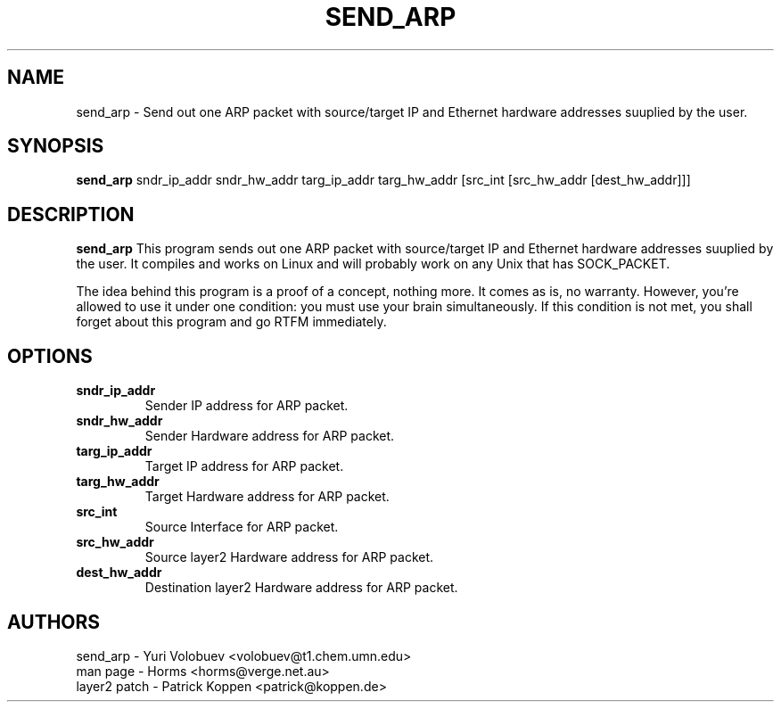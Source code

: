 .\""""""""""""""""""""""""""""""""""""""""""""""""""""""""""""""""""""""
.\" send_arp.8                                             February 2001
.\" Horms                                             horms@verge.net.au
.\"
.\" send_arp
.\" Send out one ARP packet with source/target IP and Ethernet
.\" hardware addresses suuplied by the user
.\" Copyright (C) 1997  Yuri Volobuev <volobuev@t1.chem.umn.edu>
.\" 
.\" This program is free software; you can redistribute it and/or
.\" modify it under the terms of the GNU General Public License as
.\" published by the Free Software Foundation; either version 2 of the
.\" License, or (at your option) any later version.
.\" 
.\" This program is distributed in the hope that it will be useful, but
.\" WITHOUT ANY WARRANTY; without even the implied warranty of
.\" MERCHANTABILITY or FITNESS FOR A PARTICULAR PURPOSE.  See the GNU
.\" General Public License for more details.
.\" 
.\" You should have received a copy of the GNU General Public License
.\" along with this program; if not, write to the Free Software
.\" Foundation, Inc., 59 Temple Place, Suite 330, Boston, MA
.\" 02111-1307  USA
.\"
.\""""""""""""""""""""""""""""""""""""""""""""""""""""""""""""""""""""""
.TH SEND_ARP 8 "30th October 2003"
.SH NAME
send_arp \- Send out one ARP packet with source/target IP and Ethernet
hardware addresses suuplied by the user.
.SH SYNOPSIS
\fBsend_arp\fP sndr_ip_addr sndr_hw_addr targ_ip_addr targ_hw_addr [src_int [src_hw_addr [dest_hw_addr]]]
.SH DESCRIPTION
\fBsend_arp\fP 
This program sends out one ARP packet with source/target IP and Ethernet
hardware addresses suuplied by the user.  It compiles and works on Linux
and will probably work on any Unix that has SOCK_PACKET.
.P
The idea behind this program is a proof of a concept, nothing more.  It
comes as is, no warranty.  However, you're allowed to use it under one
condition: you must use your brain simultaneously.  If this condition is
not met, you shall forget about this program and go RTFM immediately.
.SH OPTIONS
.TP
.B sndr_ip_addr
Sender IP address for ARP packet.
.TP
.B sndr_hw_addr
Sender Hardware address for ARP packet.
.TP
.B targ_ip_addr
Target IP address for ARP packet.
.TP
.B targ_hw_addr
Target Hardware address for ARP packet.
.TP
.B src_int
Source Interface for ARP packet.
.TP
.B src_hw_addr
Source layer2 Hardware address for ARP packet.
.TP
.B dest_hw_addr
Destination layer2 Hardware address for ARP packet.
.SH AUTHORS
.nf
send_arp - Yuri Volobuev <volobuev@t1.chem.umn.edu>
man page - Horms <horms@verge.net.au>
layer2 patch - Patrick Koppen <patrick@koppen.de>
